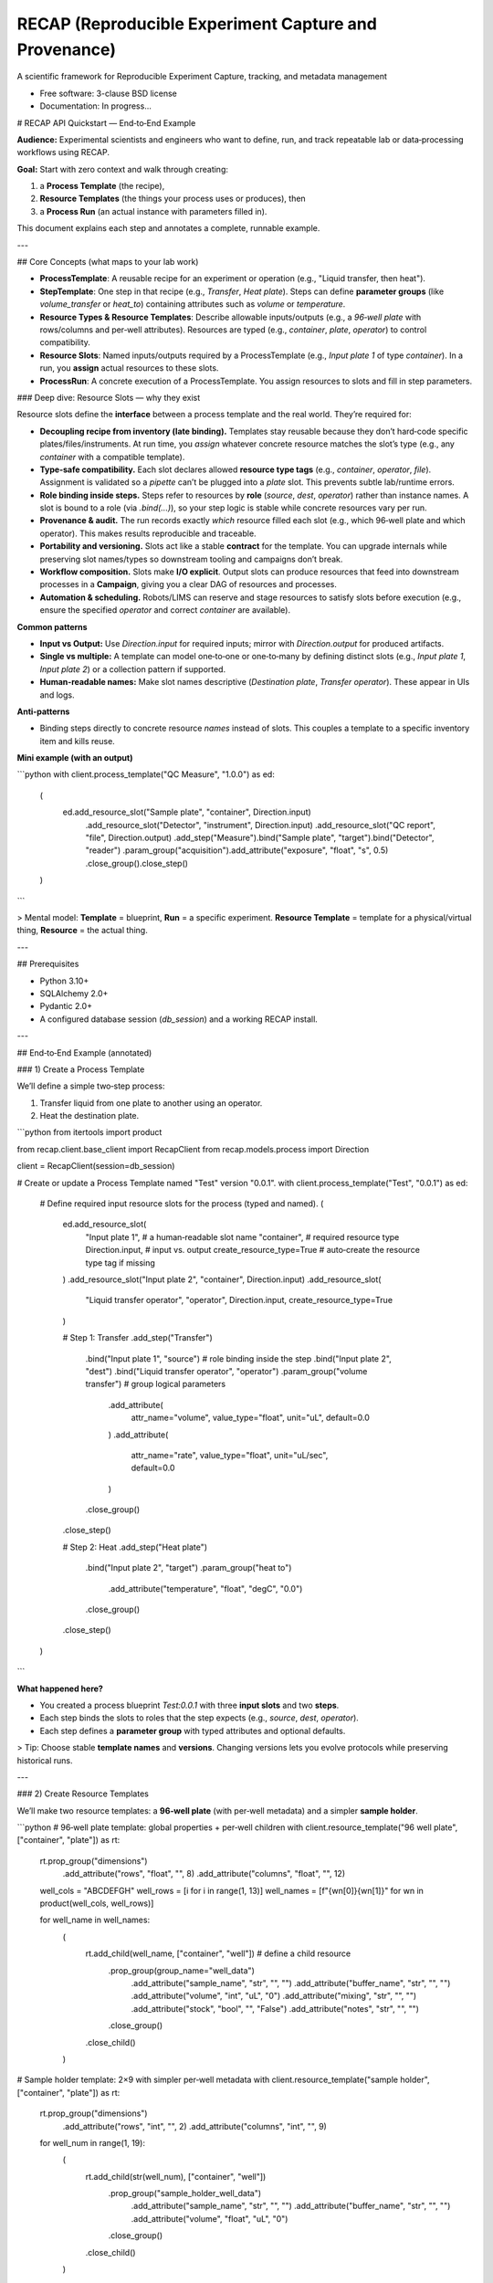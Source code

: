 ======================================================
RECAP (Reproducible Experiment Capture and Provenance)
======================================================

.. image:: https://github.com/NSLS2/recap/actions/workflows/testing.yml/badge.svg
   :target: https://github.com/NSLS2/recap/actions/workflows/testing.yml

.. image:: docs/source/_static/recap_logo.png
   :alt: Project Logo
   :width: 220

A scientific framework for Reproducible Experiment Capture, tracking, and metadata management

* Free software: 3-clause BSD license
* Documentation: In progress...


# RECAP API Quickstart — End‑to‑End Example

**Audience:** Experimental scientists and engineers who want to define, run, and track repeatable lab or data‑processing workflows using RECAP.

**Goal:** Start with zero context and walk through creating:

1. a **Process Template** (the recipe),
2. **Resource Templates** (the things your process uses or produces), then
3. a **Process Run** (an actual instance with parameters filled in).

This document explains each step and annotates a complete, runnable example.

---

## Core Concepts (what maps to your lab work)

* **ProcessTemplate**: A reusable recipe for an experiment or operation (e.g., "Liquid transfer, then heat").
* **StepTemplate**: One step in that recipe (e.g., `Transfer`, `Heat plate`). Steps can define **parameter groups** (like `volume_transfer` or `heat_to`) containing attributes such as `volume` or `temperature`.
* **Resource Types & Resource Templates**: Describe allowable inputs/outputs (e.g., a *96‑well plate* with rows/columns and per‑well attributes). Resources are typed (e.g., `container`, `plate`, `operator`) to control compatibility.
* **Resource Slots**: Named inputs/outputs required by a ProcessTemplate (e.g., `Input plate 1` of type `container`). In a run, you **assign** actual resources to these slots.
* **ProcessRun**: A concrete execution of a ProcessTemplate. You assign resources to slots and fill in step parameters.

### Deep dive: Resource Slots — why they exist

Resource slots define the **interface** between a process template and the real world. They’re required for:

* **Decoupling recipe from inventory (late binding).** Templates stay reusable because they don’t hard‑code specific plates/files/instruments. At run time, you *assign* whatever concrete resource matches the slot’s type (e.g., any `container` with a compatible template).
* **Type‑safe compatibility.** Each slot declares allowed **resource type tags** (e.g., `container`, `operator`, `file`). Assignment is validated so a `pipette` can’t be plugged into a `plate` slot. This prevents subtle lab/runtime errors.
* **Role binding inside steps.** Steps refer to resources by **role** (`source`, `dest`, `operator`) rather than instance names. A slot is bound to a role (via `.bind(...)`), so your step logic is stable while concrete resources vary per run.
* **Provenance & audit.** The run records exactly *which* resource filled each slot (e.g., which 96‑well plate and which operator). This makes results reproducible and traceable.
* **Portability and versioning.** Slots act like a stable **contract** for the template. You can upgrade internals while preserving slot names/types so downstream tooling and campaigns don’t break.
* **Workflow composition.** Slots make **I/O explicit**. Output slots can produce resources that feed into downstream processes in a **Campaign**, giving you a clear DAG of resources and processes.
* **Automation & scheduling.** Robots/LIMS can reserve and stage resources to satisfy slots before execution (e.g., ensure the specified `operator` and correct `container` are available).

**Common patterns**

* **Input vs Output:** Use `Direction.input` for required inputs; mirror with `Direction.output` for produced artifacts.
* **Single vs multiple:** A template can model one‑to‑one or one‑to‑many by defining distinct slots (e.g., `Input plate 1`, `Input plate 2`) or a collection pattern if supported.
* **Human‑readable names:** Make slot names descriptive (`Destination plate`, `Transfer operator`). These appear in UIs and logs.

**Anti‑patterns**

* Binding steps directly to concrete resource *names* instead of slots. This couples a template to a specific inventory item and kills reuse.

**Mini example (with an output)**

```python
with client.process_template("QC Measure", "1.0.0") as ed:
    (
        ed.add_resource_slot("Sample plate", "container", Direction.input)
          .add_resource_slot("Detector", "instrument", Direction.input)
          .add_resource_slot("QC report", "file", Direction.output)
          .add_step("Measure").bind("Sample plate", "target").bind("Detector", "reader")
          .param_group("acquisition").add_attribute("exposure", "float", "s", 0.5)
          .close_group().close_step()
    )
```

> Mental model: **Template** = blueprint, **Run** = a specific experiment. **Resource Template** = template for a physical/virtual thing, **Resource** = the actual thing.

---

## Prerequisites

* Python 3.10+
* SQLAlchemy 2.0+
* Pydantic 2.0+
* A configured database session (`db_session`) and a working RECAP install.

---

## End‑to‑End Example (annotated)

### 1) Create a Process Template

We’ll define a simple two‑step process:

1. Transfer liquid from one plate to another using an operator.
2. Heat the destination plate.

```python
from itertools import product

from recap.client.base_client import RecapClient
from recap.models.process import Direction

client = RecapClient(session=db_session)

# Create or update a Process Template named "Test" version "0.0.1".
with client.process_template("Test", "0.0.1") as ed:
    # Define required input resource slots for the process (typed and named).
    (
        ed.add_resource_slot(
            "Input plate 1",            # a human‑readable slot name
            "container",                # required resource type
            Direction.input,             # input vs. output
            create_resource_type=True    # auto‑create the resource type tag if missing
        )
        .add_resource_slot("Input plate 2", "container", Direction.input)
        .add_resource_slot(
            "Liquid transfer operator", "operator", Direction.input,
            create_resource_type=True
        )

        # Step 1: Transfer
        .add_step("Transfer")
            .bind("Input plate 1", "source")     # role binding inside the step
            .bind("Input plate 2", "dest")
            .bind("Liquid transfer operator", "operator")
            .param_group("volume transfer")        # group logical parameters
                .add_attribute(
                    attr_name="volume", value_type="float", unit="uL", default=0.0
                )
                .add_attribute(
                    attr_name="rate", value_type="float", unit="uL/sec", default=0.0
                )
            .close_group()
        .close_step()

        # Step 2: Heat
        .add_step("Heat plate")
            .bind("Input plate 2", "target")
            .param_group("heat to")
                .add_attribute("temperature", "float", "degC", "0.0")
            .close_group()
        .close_step()
    )
```

**What happened here?**

* You created a process blueprint `Test:0.0.1` with three **input slots** and two **steps**.
* Each step binds the slots to roles that the step expects (e.g., `source`, `dest`, `operator`).
* Each step defines a **parameter group** with typed attributes and optional defaults.

> Tip: Choose stable **template names** and **versions**. Changing versions lets you evolve protocols while preserving historical runs.

---

### 2) Create Resource Templates

We’ll make two resource templates: a **96‑well plate** (with per‑well metadata) and a simpler **sample holder**.

```python
# 96‑well plate template: global properties + per‑well children
with client.resource_template("96 well plate", ["container", "plate"]) as rt:
    rt.prop_group("dimensions") \
      .add_attribute("rows", "float", "", 8) \
      .add_attribute("columns", "float", "", 12)

    well_cols = "ABCDEFGH"
    well_rows = [i for i in range(1, 13)]
    well_names = [f"{wn[0]}{wn[1]}" for wn in product(well_cols, well_rows)]

    for well_name in well_names:
        (
            rt.add_child(well_name, ["container", "well"])    # define a child resource
              .prop_group(group_name="well_data")
                .add_attribute("sample_name", "str", "", "")
                .add_attribute("buffer_name", "str", "", "")
                .add_attribute("volume", "int", "uL", "0")
                .add_attribute("mixing", "str", "", "")
                .add_attribute("stock", "bool", "", "False")
                .add_attribute("notes", "str", "", "")
              .close_group()
            .close_child()
        )

# Sample holder template: 2×9 with simpler per‑well metadata
with client.resource_template("sample holder", ["container", "plate"]) as rt:
    rt.prop_group("dimensions") \
      .add_attribute("rows", "int", "", 2) \
      .add_attribute("columns", "int", "", 9)

    for well_num in range(1, 19):
        (
            rt.add_child(str(well_num), ["container", "well"]) \
              .prop_group("sample_holder_well_data") \
                .add_attribute("sample_name", "str", "", "") \
                .add_attribute("buffer_name", "str", "", "") \
                .add_attribute("volume", "float", "uL", "0") \
              .close_group() \
            .close_child()
        )
```

**What happened here?**

* You registered two **resource templates** with types (`container`, `plate`, `well`).
* The 96‑well plate defines **children** for each well and groups per‑well metadata under `well_data`.
* These templates control what attributes exist when you later create actual resources in a run.

> Tip: Use **tags** (like `container`, `well`, `operator`) consistently. Your process steps will bind to these resource types, preventing invalid assignments.

---

### 3) Instantiate a Process Run and Fill Parameters

Now create an actual run from the `Test:0.0.1` template, instantiate resources, assign them to the process slots, and set step parameters.

```python
with client.process_run(name="test_run", template_name="Test", version="0.0.1") as run:
    # Create actual resources from templates (these become assignable to slots)
    run.create_resource("96 well plate", "96 well plate")
    run.create_resource("Test destination plate", "sample holder")

    # Assign resources to the process’s declared input slots
    run.assign_resource("Input plate 1", resource_name="96 well plate") \
       .assign_resource("Input plate 2", resource_name="Test destination plate")

    # Read, edit, and persist step parameters
    transfer_params = run.get_params("Transfer")             # returns a typed object
    transfer_params.volume_transfer.volume = 50
    transfer_params.volume_transfer.rate = 1
    print(transfer_params)                                    # inspect before saving
    run.set_params(transfer_params)                           # write back to the run

    heat_params = run.get_params("Heat plate")
    heat_params.heat_to.temperature = 100
    run.set_params(heat_params)
```

### About parameters: typed Pydantic models & validation

`get_params(step_name)` returns a **Pydantic model** that mirrors the template’s parameter groups and attributes. You can inspect its schema and fill fields with proper Python types. Calling `set_params(model)` will **validate** and persist the data for that step.

```python
from pydantic import ValidationError

# Inspect the model returned by get_params
params = run.get_params("Transfer")
print(params.model_dump())               # current values (defaults + any edits)
print(params.model_json_schema())        # full JSON schema (types, required, etc.)

# Fill with correct types
params.volume_transfer.volume = 50.0     # float
params.volume_transfer.rate = 1.0        # float

# Persist with validation
try:
    run.set_params(params)
except ValidationError as e:
    # If types/constraints don't match the template, you'll see a detailed error
    print("Parameter validation failed:
", e)
```

*Key points*

* The parameter object is **strongly typed** (via Pydantic) per your template.
* `set_params(...)` runs **validation**; if values don’t conform (e.g., wrong type/unit/required missing), a `ValidationError` is raised.
* Use `.model_dump()` for current state and `.model_json_schema()` to programmatically discover structure and constraints.

**What happened here?**

* `process_run(...)` created a **ProcessRun** linked to your template.
* `create_resource(name, template)` materialized actual resources from your **resource templates**.
* `assign_resource(slot, resource_name=...)` bound those resources to the template’s input **slots**.
* `get_params(step)` returned a typed parameter model for that step; you edited values and wrote them back with `set_params(...)`.
* Exiting the `with` block commits the run and all related objects to the database.

> Tip: If you see validation errors, check that your **value types** (`int`, `float`, `str`, `bool`) and **units** match what the template expects, and that required assignments (slots) are complete.

---

---

## How This Relates to RECAP’s Data Flow

```
YAML / JSON (optional inputs)
        ↓
Pydantic Schemas (validation)
        ↓
RECAP DSL Builders (your code above)
        ↓
SQLAlchemy ORM Models
        ↓
Database (auditable templates & runs)
```

* You can feed RECAP with YAML/JSON to parameterize templates and runs; Pydantic validates shapes and types.
* The builder DSL (what you used) gives a readable, chainable Python interface for scientists.

---

## Troubleshooting & FAQs

**Q: My resource won’t assign to a slot. Why?**
A: Check the slot’s required **type** (e.g., `container`) and your resource’s tags. They must be compatible.

**Q: `get_params` returns a model, but `set_params` fails.**
A: Ensure you didn’t remove required groups/attributes, and that values conform to the declared `value_type`.

**Q: How do I version changes safely?**
A: Bump the **template version** (e.g., `0.0.2`) when you change step structure, slots, or parameter schemas. Old runs keep their original version.

**Q: Where is commit handled?**
A: The context managers (`with ...`) manage lifecycle and commit on successful exit. Exceptions inside the block will roll back.

---

## Best Practices

* **Name things for humans.** Slots like `Input plate 1` are clearer than `ip1`.
* **Group parameters logically.** Keep related attributes together (`volume_transfer`, `heat_to`).
* **Prefer templates first.** Define resource and process templates before runs to maximize reuse.
* **Tag consistently.** Use a stable set of resource type tags (`container`, `well`, `operator`, etc.).
* **Use defaults thoughtfully.** Defaults enable quick prototyping; record actual values in runs for provenance.

---

## Next Steps

* Add outputs by declaring **output** slots in your ProcessTemplate (mirrors `Direction.input`).
* Chain processes into a **Campaign** to capture multi‑step experimental programs.
* Drive runs from **YAML/JSON** to reduce boilerplate in Python notebooks.

*You’re ready to build richer templates and automate more of your lab workflow with RECAP.*

